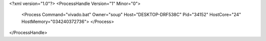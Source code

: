 <?xml version="1.0"?>
<ProcessHandle Version="1" Minor="0">
    <Process Command="vivado.bat" Owner="soup" Host="DESKTOP-DRF538C" Pid="34152" HostCore="24" HostMemory="034240372736">
    </Process>
</ProcessHandle>
